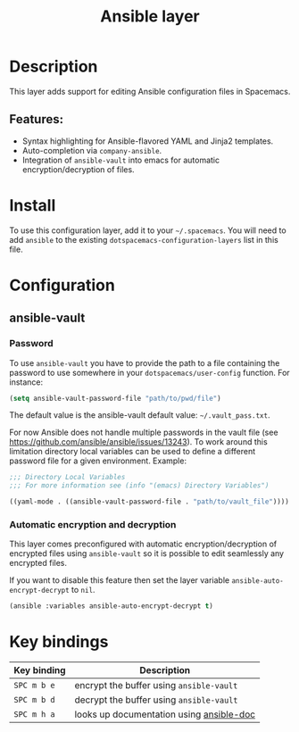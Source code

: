 #+title: Ansible layer

#+tags: layer|tool

[[file:img/ansible.png]]

* Table of Contents                     :TOC_5_gh:noexport:
- [[#description][Description]]
  - [[#features][Features:]]
- [[#install][Install]]
- [[#configuration][Configuration]]
  - [[#ansible-vault][ansible-vault]]
    - [[#password][Password]]
    - [[#automatic-encryption-and-decryption][Automatic encryption and decryption]]
- [[#key-bindings][Key bindings]]

* Description
This layer adds support for editing Ansible configuration files in Spacemacs.

** Features:
- Syntax highlighting for Ansible-flavored YAML and Jinja2 templates.
- Auto-completion via =company-ansible=.
- Integration of =ansible-vault= into emacs for automatic encryption/decryption of files.

* Install
To use this configuration layer, add it to your =~/.spacemacs=. You will need to
add =ansible= to the existing =dotspacemacs-configuration-layers= list in this
file.

* Configuration
** ansible-vault
*** Password
To use =ansible-vault= you have to provide the path to a file containing the
password to use somewhere in your =dotspacemacs/user-config= function.
For instance:

#+BEGIN_SRC emacs-lisp
  (setq ansible-vault-password-file "path/to/pwd/file")
#+END_SRC

The default value is the ansible-vault default value: =~/.vault_pass.txt=.

For now Ansible does not handle multiple passwords in the vault file
(see [[https://github.com/ansible/ansible/issues/13243]]). To work around this
limitation directory local variables can be used to define a different
password file for a given environment. Example:

#+BEGIN_SRC emacs-lisp
  ;;; Directory Local Variables
  ;;; For more information see (info "(emacs) Directory Variables")

  ((yaml-mode . ((ansible-vault-password-file . "path/to/vault_file"))))
#+END_SRC

*** Automatic encryption and decryption
This layer comes preconfigured with automatic encryption/decryption of
encrypted files using =ansible-vault= so it is possible to edit seamlessly
any encrypted files.

If you want to disable this feature then set the layer variable
=ansible-auto-encrypt-decrypt= to =nil=.

#+BEGIN_SRC emacs-lisp
  (ansible :variables ansible-auto-encrypt-decrypt t)
#+END_SRC

* Key bindings

| Key binding | Description                              |
|-------------+------------------------------------------|
| ~SPC m b e~ | encrypt the buffer using =ansible-vault= |
| ~SPC m b d~ | decrypt the buffer using =ansible-vault= |
| ~SPC m h a~ | looks up documentation using [[https://github.com/lunaryorn/ansible-doc.el][ansible-doc]] |
